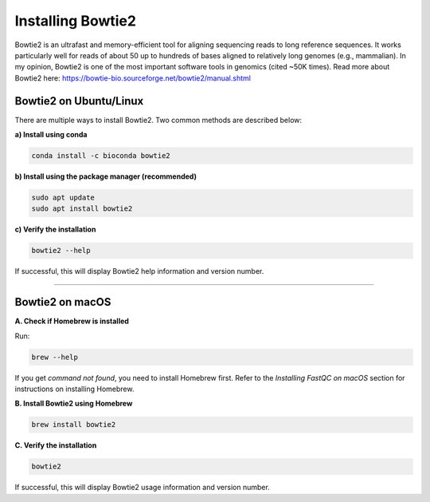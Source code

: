 Installing Bowtie2
==================

Bowtie2 is an ultrafast and memory-efficient tool for aligning sequencing reads to long reference sequences.  
It works particularly well for reads of about 50 up to hundreds of bases aligned to relatively long genomes (e.g., mammalian).  
In my opinion, Bowtie2 is one of the most important software tools in genomics (cited ~50K times).  
Read more about Bowtie2 here: https://bowtie-bio.sourceforge.net/bowtie2/manual.shtml

Bowtie2 on Ubuntu/Linux
-----------------------

There are multiple ways to install Bowtie2. Two common methods are described below:

**a) Install using conda**

.. code-block:: bash

   conda install -c bioconda bowtie2

**b) Install using the package manager (recommended)**

.. code-block:: bash

   sudo apt update
   sudo apt install bowtie2

**c) Verify the installation**

.. code-block:: bash

   bowtie2 --help

If successful, this will display Bowtie2 help information and version number.

----

Bowtie2 on macOS
----------------

**A. Check if Homebrew is installed**

Run:

.. code-block:: bash

   brew --help

If you get `command not found`, you need to install Homebrew first.  
Refer to the *Installing FastQC on macOS* section for instructions on installing Homebrew.  

**B. Install Bowtie2 using Homebrew**

.. code-block:: bash

   brew install bowtie2

**C. Verify the installation**

.. code-block:: bash

   bowtie2

If successful, this will display Bowtie2 usage information and version number.
